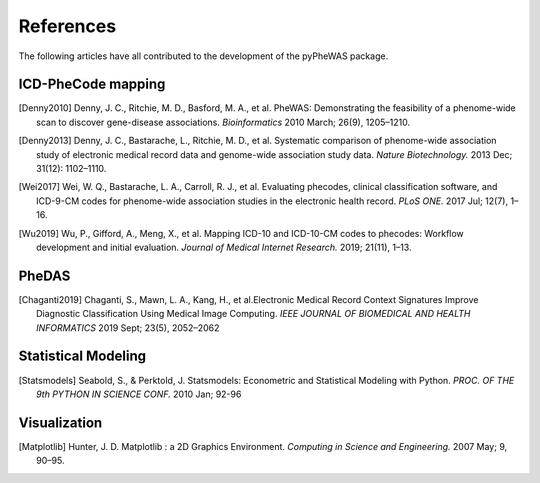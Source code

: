References
==========

The following articles have all contributed to the development of the pyPheWAS package.

ICD-PheCode mapping
-------------------

.. [Denny2010] Denny, J. C., Ritchie, M. D., Basford, M. A., et al. PheWAS: Demonstrating
   the feasibility of a phenome-wide scan to discover gene-disease associations.
   *Bioinformatics* 2010 March; 26(9), 1205–1210.

.. [Denny2013] Denny, J. C., Bastarache, L., Ritchie, M. D., et al. Systematic comparison
   of phenome-wide association study of electronic medical record data and genome-wide association study data.
   *Nature Biotechnology.* 2013 Dec; 31(12): 1102–1110.

.. [Wei2017] Wei, W. Q., Bastarache, L. A., Carroll, R. J., et al. Evaluating phecodes,
   clinical classification software, and ICD-9-CM codes for phenome-wide association
   studies in the electronic health record. *PLoS ONE.* 2017 Jul; 12(7), 1–16.

.. [Wu2019] Wu, P., Gifford, A., Meng, X., et al. Mapping ICD-10 and ICD-10-CM codes
   to phecodes: Workflow development and initial evaluation.
   *Journal of Medical Internet Research.* 2019; 21(11), 1–13.

PheDAS
------

.. [Chaganti2019] Chaganti, S., Mawn, L. A., Kang, H., et al.Electronic Medical Record
   Context Signatures Improve Diagnostic Classification Using Medical Image Computing.
   *IEEE JOURNAL OF BIOMEDICAL AND HEALTH INFORMATICS* 2019 Sept; 23(5), 2052–2062


Statistical Modeling
--------------------

.. [Statsmodels] Seabold, S., & Perktold, J. Statsmodels: Econometric and
   Statistical Modeling with Python. *PROC. OF THE 9th PYTHON IN SCIENCE CONF.*
   2010 Jan; 92-96


Visualization
-------------

.. [Matplotlib] Hunter, J. D. Matplotlib : a 2D Graphics Environment.
   *Computing in Science and Engineering.* 2007 May; 9, 90–95.

